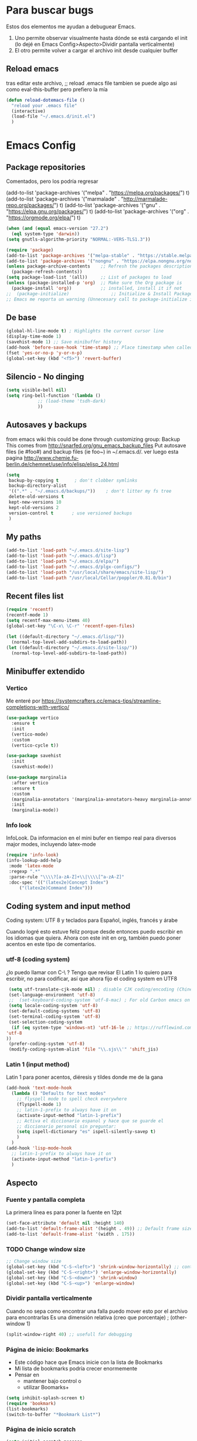 #+STARTUP: overview hidestars

* Para buscar bugs
  Estos dos elementos me ayudan a debuguear Emacs.  
  1. Uno permite observar visualmente hasta dónde se está cargando el
     init (lo dejé en Emacs Config>Aspecto>Dividir pantalla
     verticalmente)
  2. El otro permite volver a cargar el archivo init desde cualquier
     buffer
** Reload emacs
   tras editar este archivo, ;; reload .emacs file
   tambien se puede algo asi como eval-this-buffer 
   pero prefiero la mía

   #+BEGIN_SRC emacs-lisp
     (defun reload-dotemacs-file ()
       "reload your .emacs file"
       (interactive)
       (load-file "~/.emacs.d/init.el")
       )
   #+END_SRC
** COMMENT Quitar mensaje molesto
   Al inicio, Emacs revisa la compatibilidad de diferentes paquetes.
   Este ya no funciona con Emacs igual o mayor a 27.1.  A ver si esto
   nos quita el molesto mensaje del área echo de Emacs al iniciar

   "Package cl is deprecated"
   Esto no funciona (setq byte-compile-warnings '(cl-functions))

   (require 'loadhist)
   (file-dependents (feature-file 'cl))

   #+BEGIN_SRC emacs-lisp
     (defun sanityinc/add-subdirs-to-load-path (parent-dir)
       "Add every non-hidden subdir of PARENT-DIR to `load-path'."
       (let ((default-directory parent-dir))
	 (setq load-path
	       (append
		(cl-remove-if-not
		 #'file-directory-p
		 (directory-files (expand-file-name parent-dir) t "^[^\\.]"))
		load-path))))
   #+END_SRC
* Emacs Config
** Package repositories
   Comentados, pero los podría regresar

   (add-to-list 'package-archives '("melpa" . "https://melpa.org/packages/") t)
   (add-to-list 'package-archives '("marmalade" . "http://marmalade-repo.org/packages/") t)
   (add-to-list 'package-archives '("gnu" . "https://elpa.gnu.org/packages/") t)
   (add-to-list 'package-archives '("org" . "https://orgmode.org/elpa/") t)

   #+BEGIN_SRC emacs-lisp
     (when (and (equal emacs-version "27.2")
	   (eql system-type 'darwin))
     (setq gnutls-algorithm-priority "NORMAL:-VERS-TLS1.3"))

     (require 'package)
     (add-to-list 'package-archives '("melpa-stable" . "https://stable.melpa.org/packages/") t)
     (add-to-list 'package-archives '("nongnu" . "https://elpa.nongnu.org/nongnu/") t)
     (unless package-archive-contents    ;; Refresh the packages descriptions
       (package-refresh-contents))
     (setq package-load-list '(all))     ;; List of packages to load
     (unless (package-installed-p 'org)  ;; Make sure the Org package is
       (package-install 'org))           ;; installed, install it if not
     ;;  (package-initialize)                ;; Initialize & Install Package
     ;; Emacs me reporta un warning (Unnecesary call to package-initialize in init file)
   #+END_SRC
** De base
   #+BEGIN_SRC emacs-lisp
     (global-hl-line-mode t) ; Highlights the current cursor line
     (display-time-mode 1)
     (savehist-mode 1) ;; Save minibuffer history
     (add-hook 'before-save-hook 'time-stamp) ;; Place timestamp when called for
     (fset 'yes-or-no-p 'y-or-n-p)
     (global-set-key (kbd "<f5>") 'revert-buffer)
   #+END_SRC
** Silencio - No dinging
   #+BEGIN_SRC emacs-lisp
     (setq visible-bell nil)
     (setq ring-bell-function '(lambda ()
				 ;; (load-theme 'tsdh-dark)
				 ))
   #+END_SRC
** Autosaves y backups
   from emacs wiki 
   this could be done through customizing group: Backup
   This comes from http://snarfed.org/gnu_emacs_backup_files
   Put autosave files (ie #foo#) and backup files (ie foo~) in
   ~/.emacs.d/.
   ver luego esta pagina
   http://www.chemie.fu-berlin.de/chemnet/use/info/elisp/elisp_24.html
   #+BEGIN_SRC emacs-lisp
     (setq
      backup-by-copying t      ; don't clobber symlinks
      backup-directory-alist
      '((".*" . "~/.emacs.d/backups/"))    ; don't litter my fs tree
      delete-old-versions t
      kept-new-versions 10
      kept-old-versions 2
      version-control t       ; use versioned backups
      )
   #+END_SRC

** My paths
   #+BEGIN_SRC emacs-lisp
     (add-to-list 'load-path "~/.emacs.d/site-lisp")
     (add-to-list 'load-path "~/.emacs.d/lisp")
     (add-to-list 'load-path "~/.emacs.d/elpa/")
     (add-to-list 'load-path "~/.emacs.d/plgx-configs/")
     (add-to-list 'load-path "/usr/local/share/emacs/site-lisp/")
     (add-to-list 'load-path "/usr/local/Cellar/poppler/0.81.0/bin")
   #+END_SRC

** Recent files list
   #+BEGIN_SRC emacs-lisp
     (require 'recentf)
     (recentf-mode 1)
     (setq recentf-max-menu-items 40)
     (global-set-key "\C-x\ \C-r" 'recentf-open-files)
     
     (let ((default-directory "~/.emacs.d/lisp/"))
       (normal-top-level-add-subdirs-to-load-path))
     (let ((default-directory "~/.emacs.d/site-lisp/"))
       (normal-top-level-add-subdirs-to-load-path))
   #+END_SRC
** Minibuffer extendido
*** Vertico
    Me enteré por https://systemcrafters.cc/emacs-tips/streamline-completions-with-vertico/
#+BEGIN_SRC emacs-lisp
  (use-package vertico
    :ensure t
    :init
    (vertico-mode)
    :custom
    (vertico-cycle t))
  
  (use-package savehist
    :init
    (savehist-mode))
  
  (use-package marginalia
    :after vertico
    :ensure t
    :custom
    (marginalia-annotators '(marginalia-annotators-heavy marginalia-annotators-light nil))
    :init
    (marginalia-mode))
#+END_SRC

*** Info look
    InfoLook. Da informacion en el mini bufer en tiempo real para
    diversos major modes, incluyendo latex-mode
    #+BEGIN_SRC emacs-lisp
      (require 'info-look)
      (info-lookup-add-help
       :mode 'latex-mode
       :regexp ".*"
       :parse-rule "\\\\?[a-zA-Z]+\\|\\\\[^a-zA-Z]"
       :doc-spec '(("(latex2e)Concept Index")
		   ("(latex2e)Command Index")))
    #+END_SRC
*** COMMENT Eldoc
   Tendría que escoger entre Eldoc e InfoLook.  Voy a dejar el segundo
   y luego veo.

    A very simple but effective thing, eldoc-mode is a MinorMode which
    shows you, in the echo area, the argument list of the function call
    you are currently writing. Very handy. By NoahFriedman. Part of
    Emacs.
    #+BEGIN_SRC emacs-lisp
      (add-hook 'emacs-lisp-mode-hook 'turn-on-eldoc-mode)
      (add-hook 'lisp-interaction-mode-hook 'turn-on-eldoc-mode)
      (add-hook 'ielm-mode-hook 'turn-on-eldoc-mode)
    #+END_SRC
** Coding system and input method
   Coding system: UTF 8 
   y teclados para
   Español, inglés, francés y árabe

   Cuando logré esto estuve feliz porque desde entonces puedo escribir
   en los idiomas que quiera.  Ahora con este init en org, también
   puedo poner acentos en este tipo de comentarios.
*** utf-8 (coding system)
   ¿lo puedo llamar con C-\ ? Tengo que revisar
    El Latin 1 lo quiero para escribir, no para codificar, así que ahora
    fijo el coding system en UTF8
    #+BEGIN_SRC emacs-lisp
      (setq utf-translate-cjk-mode nil) ; disable CJK coding/encoding (Chinese/Japanese/Korean characters)
      (set-language-environment 'utf-8)
      ;;  (set-keyboard-coding-system 'utf-8-mac) ; For old Carbon emacs on OS X only
      (setq locale-coding-system 'utf-8)
      (set-default-coding-systems 'utf-8)
      (set-terminal-coding-system 'utf-8)
      (set-selection-coding-system
       (if (eq system-type 'windows-nt) 'utf-16-le ;; https://rufflewind.com/2014-07-20/pasting-unicode-in-emacs-on-windows
	 'utf-8
	 )) 
      (prefer-coding-system 'utf-8)
      (modify-coding-system-alist 'file "\\.sjs\\'" 'shift_jis)
    #+END_SRC
*** Latin 1 (input method)
Latin 1 para poner acentos, diéresis y tildes donde me de la gana
    #+BEGIN_SRC emacs-lisp
      (add-hook 'text-mode-hook 
		(lambda () "Defaults for text modes"
		  ;; flyspell mode to spell check everywhere
		  (flyspell-mode 1)
		  ;; latin-1-prefix to always have it on
		  (activate-input-method "latin-1-prefix")
		  ;; Activa el diccionario espanol y hace que se guarde el
		  ;; diccionario personal sin preguntar:
		  (setq ispell-dictionary "es" ispell-silently-savep t)
		  )
		)
      (add-hook 'lisp-mode-hook 
		;; latin-1-prefix to always have it on
		(activate-input-method "latin-1-prefix")
		)
    #+END_SRC
** Aspecto
*** Fuente y pantalla completa
La primera línea es para poner la fuente en 12pt
#+BEGIN_SRC emacs-lisp
    (set-face-attribute 'default nil :height 140)
    (add-to-list 'default-frame-alist '(height . 49)) ;; Default frame size
    (add-to-list 'default-frame-alist '(width . 175))
#+END_SRC
*** TODO Change window size
    #+BEGIN_SRC emacs-lisp
      ;; Change window size
      (global-set-key (kbd "C-S-<left>") 'shrink-window-horizontally) ;; control shift left
      (global-set-key (kbd "C-S-<right>") 'enlarge-window-horizontally)
      (global-set-key (kbd "C-S-<down>") 'shrink-window)
      (global-set-key (kbd "C-S-<up>") 'enlarge-window)
    #+END_SRC
*** Dividir pantalla verticalmente
   Cuando no sepa como encontrar una falla puedo mover esto por el
   archivo para encontrarlas
   Es una dimensión relativa (creo que porcentaje)
;     (other-window 1)
   #+BEGIN_SRC emacs-lisp   
     (split-window-right 40) ;; usefull for debugging
   #+END_SRC
*** Página de inicio: Bookmarks
   - Este código hace que Emacs inicie con la lista de Bookmarks
   - Mi lista de bookmarks podría crecer enormemente
   - Pensar en
     - mantener bajo control o
     - utilizar Boomarks+
#+BEGIN_SRC emacs-lisp
  (setq inhibit-splash-screen t)
  (require 'bookmark) 
  (list-bookmarks)
  (switch-to-buffer "*Bookmark List*")
#+END_src
*** Página de inicio scratch

#+BEGIN_SRC emacs-lisp
  (setq initial-scratch-message
	"
  ;;                      HELLO WORLD!!!

  ;; Este buffer no se guardará. Se pueden evaluar expresiones
  ;; Lisp, escribir poemas cacofónicos, elaborar dibujos ASCII...
  
  ;;	  /_.|._\\          /_.|._\\          /_.|._\\
  ;;	 -   -   -        -   -   -        -   -   -
  "
	)
#+END_SRC
*** Sin tool bar
También podría quitar "menu bar" con (menu-bar-mode -1) aquí mismo,
pero sí uso a veces el menu bar. Además, no gano nada quitándolo.
#+BEGIN_SRC emacs-lisp
(if window-system
    (tool-bar-mode -1)
)
#+END_SRC
** Aspell y Flyspell
   Mis diccionarios!!!  Por favor!!!  Todo un rollo instalarlos Pero
   eso lo tengo en mi blog de plgx
   Antes era necesario llamarlo con  (require 'ispell), pero ya no.

   #+BEGIN_SRC emacs-lisp
     ;; ;; diccionario ortográfico
     (setq ispell-program-name "aspell")
     ;; (setq ispell-extra-args '("--sug-mode=fast"))
     (setq ispell-list-command "list")
     
     ;; lo que sigue es lo m'as 'util que he encontrado (de DiogoRamos en
     ;; http://www.emacswiki.org/emacs/FlySpell)
     (let ((langs '("es" "british" "french" "ar")))
       (setq lang-ring (make-ring (length langs)))
       (dolist (elem langs) (ring-insert lang-ring elem)))
     (defun cycle-ispell-languages ()
       (interactive)
       (let ((lang (ring-ref lang-ring -1)))
	 (ring-insert lang-ring lang)
	 (ispell-change-dictionary lang)))
     ;; El binding para cambiar de diccionario     
     (global-set-key [M-f6] 'cycle-ispell-languages)
   #+END_SRC
** Mis datos personales
  variables de arranque para definir datos basicos. Utilizadas por
  varios subprogramas de Emacs, como por el cliente de correo, por
  org o pdf-tools a la hora de anotar.

  #+BEGIN_SRC emacs-lisp
    (setq user-full-name "GC"
	  user-mail-address "ah.gilberto.c@gmail.com"
	  mail-signature "\tGilberto Conde"
	  major-mode 'text-mode)
  #+END_SRC

* TeX etc
** Lo más importante
   AUCTeX and RefTeX: Don’t forget to put something in your .emacs to
   make RefTeX work properly with AUCTeX: (although this is already
   loaded by the site-lisp or another file)
#+BEGIN_SRC emacs-lisp
  (setq TeX-auto-save t
	TeX-parse-self t)
  (setq-default TeX-master nil)
  (add-hook 'LaTeX-mode-hook 'visual-line-mode)
  ;; (add-hook 'auto-fill-mode)
  ;; (add-hook 'LaTeX-mode-hook 'flyspell-mode) 
  ;;innecesario: puesto para todo texto abajo 
  (add-hook 'LaTeX-mode-hook 'LaTeX-math-mode)
  (add-hook 'LaTeX-mode-hook 'turn-on-reftex)
  (setq reftex-plug-into-AUCTeX t)
  ;; Set a default bibliography for AUCTeX
  (setq reftex-default-bibliography '("~/Library/texmf/bibtex/bib/vib-2"))
  (setq reftex-bibpath-environment-variables '("~/Library/texmf/bibtex/bib/"))
#+END_SRC

** Comillas de LaTeX
   pone comillas de latex alrededor del texto seleccionado

   #+BEGIN_SRC emacs-lisp
     (defadvice TeX-insert-quote (around wrap-region activate)
       (cond
	(mark-active
	 (let ((skeleton-end-newline nil))
	   (skeleton-insert `(nil ,TeX-open-quote _ ,TeX-close-quote) -1)))
	((looking-at (regexp-opt (list TeX-open-quote TeX-close-quote)))
	 (forward-char (length TeX-open-quote)))
	(t
	 ad-do-it)))
     (put 'TeX-insert-quote 'delete-selection nil)
     
     (define-key global-map "\C-cq" 'TeX-insert-quote)
   #+END_SRC

** Mis ambientes LaTeX
*** Carta simple
    - la puse en abbrevs como cartaw
* eww web browser
** Lo general de eww
   #+BEGIN_SRC emacs-lisp
     (require 'eww)
     ;;  ver url's con Safari o el default browser del OS
     (setq browse-url-browser-function 'eww-browse-url)
   #+END_SRC
** Búsquedas útiles (diccionarios, wikipedia, duckduckgo)
   - Bindings más abajo, en "Mis atajos"
*** Diccionarios
**** Definición en español (Wordreference)
    #+BEGIN_SRC emacs-lisp
      (defun wordreference-spanish-search (search-term)
	"Busca SEARCH-TERM en el diccionario Wordreference en español"
	(interactive
	 (let ((term (if mark-active
			 (buffer-substring (region-beginning) (region-end))
		       (word-at-point))))
	   (list
	    (read-string
	     (format "Wordreference Def Esp (%s):" term) nil nil term)))
	 )
	(browse-url
	 (concat
	  "https://www.wordreference.com/definicion/"
	  search-term
	  ))
	)
    #+END_SRC
**** Sinónimos en español (Wordreference)
    #+BEGIN_SRC emacs-lisp
      (defun wordreference-spanish-sinonimos (search-term)
	"Busca sinónimos de SEARCH-TERM en Wordreference en español"
	(interactive
	 (let ((term (if mark-active
			 (buffer-substring (region-beginning) (region-end))
		       (word-at-point))))
	   (list
	    (read-string
	     (format "Wordreference Sin Esp (%s):" term) nil nil term)))
	 )
	(browse-url
	 (concat
	  "https://www.wordreference.com/sinonimos/"
	  search-term
	  ))
	)
    #+END_SRC
**** Def en español de México DEM-Colmex 
    #+BEGIN_SRC emacs-lisp
      (defun dem-dictionary-search (search-term)
	"Busca SEARCH-TERM en diccionario de la RAE"
	(interactive
	 (let ((term (if mark-active
			 (buffer-substring (region-beginning) (region-end))
		       (word-at-point))))
	   (list
	    (read-string
	     (format "DEM (%s):" term) nil nil term)))
	 )
	(browse-url
	 (concat
	  "https://dem.colmex.mx/Ver/"
	  search-term
	  ))
	)
    #+END_SRC
**** Def en español RAE (via Wordreference)
    #+BEGIN_SRC emacs-lisp
      (defun rae-dictionary-search (search-term)
	"Busca SEARCH-TERM en diccionario de la RAE"
	(interactive
	 (let ((term (if mark-active
			 (buffer-substring (region-beginning) (region-end))
		       (word-at-point))))
	   (list
	    (read-string
	     (format "RAE (%s):" term) nil nil term)))
	 )
	(browse-url
	 (concat
	  "https://dle.rae.es/?w="
	  search-term
	  ))
	)
    #+END_SRC
**** Definition in English (Wordreference)
    #+BEGIN_SRC emacs-lisp
      (defun wordreference-english-search (search-term)
	"Search for SEARCH-TERM definition on Wordreference"
	(interactive
	 (let ((term (if mark-active
			 (buffer-substring (region-beginning) (region-end))
		       (word-at-point))))
	   (list
	    (read-string
	     (format "Wordreference Def Eng (%s):" term) nil nil term)))
	 )
	(browse-url
	 (concat
	  "https://www.wordreference.com/definition/"
	  search-term
	  ))
	)
    #+END_SRC
**** Synonyms in English (Wordreference)
    #+BEGIN_SRC emacs-lisp
      (defun wordreference-english-synonyms (search-term)
	"Busca sinónimos de SEARCH-TERM en Wordreference en español"
	(interactive
	 (let ((term (if mark-active
			 (buffer-substring (region-beginning) (region-end))
		       (word-at-point))))
	   (list
	    (read-string
	     (format "Wordreference Sin Eng (%s):" term) nil nil term)))
	 )
	(browse-url
	 (concat
	  "https://www.wordreference.com/synonyms/"
	  search-term
	  ))
	)
    #+END_SRC
**** trans: English → Spanish (Wordreference)
    #+BEGIN_SRC emacs-lisp
      (defun wordreference-enes-search (search-term)
	"Translate SEARCH-TERM into Spanish in Wordreference"
	(interactive
	 (let ((term (if mark-active
			 (buffer-substring (region-beginning) (region-end))
		       (word-at-point))))
	   (list
	    (read-string
	     (format "Wordreference EnEs (%s):" term) nil nil term)))
	 )
	(browse-url
	 (concat
	  "https://www.wordreference.com/enes/"
	  search-term
	  ))
	)
    #+END_SRC
**** trans: Spanish → English (Wordreference)
    #+BEGIN_SRC emacs-lisp
      (defun wordreference-esen-search (search-term)
	"Translate SEARCH-TERM into Spanish in Wordreference"
	(interactive
	 (let ((term (if mark-active
			 (buffer-substring (region-beginning) (region-end))
		       (word-at-point))))
	   (list
	    (read-string
	     (format "Wordreference Es>En (%s):" term) nil nil term)))
	 )
	(browse-url
	 (concat
	  "https://www.wordreference.com/es/en/translation.asp?spen="
	  search-term
	  ))
	)
    #+END_SRC
**** trans: French → Spanish (Wordreference)
    #+BEGIN_SRC emacs-lisp
      (defun wordreference-fres-search (search-term)
	"Traduire SEARCH-TERM en espagnol en Wordreference"
	(interactive
	 (let ((term (if mark-active
			 (buffer-substring (region-beginning) (region-end))
		       (word-at-point))))
	   (list
	    (read-string
	     (format "Wordreference FrEs (%s):" term) nil nil term)))
	 )
	(browse-url
	 (concat
	  "https://www.wordreference.com/fres/"
	  search-term
	  ))
	)
    #+END_SRC
*** Wikipedia
**** Wikipedia in English
    - C-c p Wi
    #+BEGIN_SRC emacs-lisp
      (defun wikipedia-english-search (search-term)
	"Search for SEARCH-TERM on wikipedia"
	(interactive
	 (let ((term (if mark-active
			 (buffer-substring (region-beginning) (region-end))
		       (word-at-point))))
	   (list
	    (read-string
	     (format "Wikipedia (%s):" term) nil nil term)))
	 )
	(browse-url
	 (concat
	  "https://en.wikipedia.org/wiki/"
	  search-term
	  ))
	)
    #+END_SRC
**** Wikipedia in Spanish
    - C-c p We
    #+BEGIN_SRC emacs-lisp
      (defun wikipedia-spanish-search (search-term)
	"Search for SEARCH-TERM on wikipedia"
	(interactive
	 (let ((term (if mark-active
			 (buffer-substring (region-beginning) (region-end))
		       (word-at-point))))
	   (list
	    (read-string
	     (format "Wikipedia (%s):" term) nil nil term)))
	 )
	(browse-url
	 (concat
	  "https://es.wikipedia.org/wiki/"
	  search-term
	  ))
	)
    #+END_SRC
**** Wikipedia in French
    - C-c p Wf
    #+BEGIN_SRC emacs-lisp
      (defun wikipedia-french-search (search-term)
	"Search for SEARCH-TERM on wikipedia"
	(interactive
	 (let ((term (if mark-active
			 (buffer-substring (region-beginning) (region-end))
		       (word-at-point))))
	   (list
	    (read-string
	     (format "Wikipedia (%s):" term) nil nil term)))
	 )
	(browse-url
	 (concat
	  "https://fr.wikipedia.org/wiki/"
	  search-term
	  ))
	)
    #+END_SRC
*** Máquinas de búsqueda
**** Internet search with duckduckgo.org
    #+BEGIN_SRC emacs-lisp
      (defun plgx-duckduckgo-search (search-term)
	"Search for SEARCH-TERM on DuckDuckGo"
	(interactive
	 (let ((term (if mark-active
			 (buffer-substring (region-beginning) (region-end))
		       (word-at-point))))
	   (list
	    (read-string
	     (format "DuckDuckGo (%s):" term) nil nil term)))
	 )
	(browse-url
	 (concat
	  "https://duckduckgo.com/?q="
	  search-term
	  ))
	)
    #+END_SRC
** COMMENT Podría ponerlo con use-package
   Ahora que instal'e use-package tal vez podr'ia hacer esto
   para simplificar la presentaci'on de este paquete
   (use-package eww
   :defer t
   :init
   (setq browse-url-browser-function
   '((".*google.*maps.*" . browse-url-generic)
   ;; Github goes to firefox, but not gist
   ("http.*\/\/github.com" . browse-url-generic)
   ("groups.google.com" . browse-url-generic)
   ("docs.google.com" . browse-url-generic)
   ;; ("melpa.org" . browse-url-generic)
   ;; ("build.*\.elastic.co" . browse-url-generic)
   ;; (".*-ci\.elastic.co" . browse-url-generic)
   ;; ("gradle-enterprise.elastic.co" . browse-url-generic)
   ;; ("internal-ci\.elastic\.co" . browse-url-generic)
   ("zendesk\.com" . browse-url-generic)
   ("salesforce\.com" . browse-url-generic)
   ("stackoverflow\.com" . browse-url-generic)
   ;; ("apache\.org\/jira" . browse-url-generic)
   ;; ("thepoachedegg\.net" . browse-url-generic)
   ;; ("zoom.us" . browse-url-generic)
   ;; ("t.co" . browse-url-generic)
   ("twitter.com" . browse-url-generic)
   ;; ("\/\/a.co" . browse-url-generic)
   ("youtube.com" . browse-url-generic)
   ("amazon.com" . browse-url-generic)
   ;; ("slideshare.net" . browse-url-generic)
   ("." . eww-browse-url)
   )
   )
   (setq shr-external-browser 'browse-url-generic)
   (setq browse-url-generic-program (executable-find "firefox"))
   (add-hook 'eww-mode-hook #'toggle-word-wrap)
   (add-hook 'eww-mode-hook #'visual-line-mode)
   :config
   (use-package s :ensure t)
   ;; (define-key eww-mode-map "j" 'next-line)
   ;; (define-key eww-mode-map "k" 'previous-line)
   )
** COMMENT (borrar) Páginas nuevas en buffers nuevos
   No sé si realmente sirve.  Creo que no.  Habría que probar la
   diferencia. 

   para que habra p'aginas nuevas en buffers nuevos Auto-rename new
   eww buffers http://ergoemacs.org/emacs/emacs_eww_web_browser.html 
   #+BEGIN_SRC emacs-lisp
     (defun xah-rename-eww-hook ()
       "Rename eww browser's buffer so sites open in new page."
       (rename-buffer "eww" t))
     (add-hook 'eww-mode-hook #'xah-rename-eww-hook)
     
     ;; If the current buffer is an eww buffer, "M-x eww" will always reuse the
     ;; current buffer to load the new page. Below advice will make "C-u M-x eww"
     ;; force a new eww buffer even when the current buffer is an eww buffer.
     ;; The above `xah-rename-eww-hook' fix is still needed in order to create
     ;; uniquely named eww buffers.
     ;; http://emacs.stackexchange.com/a/24477/115
     (defun modi/force-new-eww-buffer (orig-fun &rest args)
       "When prefix argument is used, a new eww buffer will be created.
     This is regardless of whether the current buffer is an eww buffer. "
       (if current-prefix-arg
	   (with-temp-buffer
	     (apply orig-fun args))
	 (apply orig-fun args)))
     (advice-add 'eww :around #'modi/force-new-eww-buffer)
   #+END_SRC
* RSS feed
** Newsticker
*** info
   Newsticker seems like a good option. It's already inside Emacs; just
   - call it with M-x newsticker-show-news.
   - Add RSS feeds with a and 
   - visit articles with v.
   - Go to next feed with f and
   - previous with F or
   - next item with n and
   - previous with p. You can
   - mark items as inmortal with i to stay as unread. 
   It's customizable.
*** COMMENT Llamarlo desde cualquier ventana: Ver Atajos>
Bindings
    #+BEGIN_SRC emacs-lisp   
      (global-set-key (kbd "C-c p n") 'newsticker-show-news)
    #+END_SRC
 
* Markdown
  código para convertir texto marcado a texto/html usando markdown
  Aunque seguro que hay cosas mucho más modernas
  #+BEGIN_SRC emacs-lisp
    (defun mimedown ()
      (interactive)
      (save-excursion
	(message-goto-body)
	(let* ((sig-point (save-excursion (message-goto-signature) (forward-line -1) (point)))
	       (orig-txt (buffer-substring-no-properties (point) sig-point)))
	  (shell-command-on-region (point) sig-point "Markdown.pl" nil t)
	  (insert "<#multipart type=alternative>\n")
	  (insert orig-txt)
	  (insert "<#part type=text/html>\n")
	  ;; esta parte (antes de cerrar comillas anteriores) parece inneceesaria:
	  ;; < html>\n< head>\n< title> HTML version of email</title>\n</head>\n< body>
	  (exchange-point-and-mark)
	  (insert "<#/multipart>\n"))))
    ;; por lo tanto, ésta también es redundante:
    ;; \n</body>\n</html>\n
    ;; (después de abrir las comillas anteriores)
  #+END_SRC

* Org
  Mi configuración de org mode org-mode orgmode la tengo en un archivo
  aparte dentro de ~/.emacs.d/lisp/ en el archivo "org-config.el": en
  [[file:lisp/org-config.el][Archivo de configuracion de org]]

  #+BEGIN_SRC emacs-lisp
    (require 'org-config) ;; llama un documento que tengo en el load-path
    ;; con todas mis configuraciones de org-mode
    
    (define-key global-map "\C-ca" 'org-agenda)
    (define-key global-map "\C-cc" 'org-capture)
  #+END_SRC
** Org Babel
   Esto sirve para introducir fragmentos de código de programación a
   los documentos en org
   #+BEGIN_SRC emacs-lisp
     (org-babel-do-load-languages
      'org-babel-load-languages
      '(
	(latex . t)
	(shell . t)
	;;   (ledger . t)
	)
      )
   #+END_SRC

* PDF Tools
  Instalar siguiendo muy estrictamente todo lo que recomienda la
  página del proyecto en https://github.com/politza/pdf-tools

  Después de instalar pdf-tools (todo un rollo que escribí en:
  https://plgx.wordpress.com/2021/01/04/pdf-tools-en-emacs-version-mac/

  Que es versión extendida de Joe y William en: https://emacs.stackexchange.com/questions/13314/install-pdf-tools-on-emacs-macosx/22591#22591)

  *Install* epdfinfo via 'brew install pdf-tools --HEAD' and then install the
  pdf-tools elisp via the use-package below.

  Just do 'brew upgrade pdf-tools --HEAD' to *upgrade* the epdfinfo
  server, prior to upgrading to newest pdf-tools package using Emacs
  package system.

  If things get messed up, just do 'brew uninstall pdf-tools --HEAD',
  wipe out the elpa pdf-tools package and reinstall both as at the
  start.

  Otras recomendaciones para actualizar:
  https://github.com/politza/pdf-tools y de
  http://pragmaticemacs.com/emacs/view-and-annotate-pdfs-in-emacs-with-pdf-tools/

  De stackexchange
  https://emacs.stackexchange.com/questions/21755/use-pdfview-as-default-auctex-pdf-viewer/21764

  #+BEGIN_SRC emacs-lisp
    (defun bjm/save-buffer-no-args ()
      "Save buffer ignoring arguments"
      (save-buffer))

    (use-package pdf-tools
      :ensure t
					    ;      :pin manual ;; actualizar manualmente
      :config
      (setenv "PKG_CONFIG_PATH" "/usr/local/opt/zlib/lib/pkgconfig:/usr/local/lib/pkgconfig:/usr/X11/lib/pkgconfig:/usr/local/Cellar/poppler/22.08.0/lib/pkgconfig:/opt/x11/share/pkgconfig")
      (pdf-tools-install)
      (custom-set-variables
       '(pdf-tools-handle-upgrades t)) ; I used to have this set to nil and upgrading through homebrew, but this does not work any more.
      ;; (setq pdf-info-epdfinfo-program "/usr/local/bin/epdfinfo")
      ;; recomendado por politzia (pdf-tools git page) para usarlo con orgmode 
      ;; (eval-after-load 'org '(require 'org-pdftools))
      ;; (setq org-pdftools-root-dir "~/biblio/")
      ;; fine zoom in and out
      (setq pdf-view-resize-factor 1.1)
      ;; open pdfs scaled to fit page or other size
      (setq-default pdf-view-display-size 1.5) ;; fit widht or fit-page,
      ;; fit-height or a number as a scale factor
      ;; to use pdfview with auctex
      (setq TeX-view-program-selection '((output-pdf "PDF Tools"))
	    TeX-view-program-list '(("PDF Tools" TeX-pdf-tools-sync-view))
	    TeX-source-correlate-start-server t) ;; not sure if last line is
      ;; neccessary
      ;; Update PDF buffers after successful LaTeX runs
      (add-hook 'TeX-after-TeX-LaTeX-command-finished-hook
		'TeX-revert-document-buffer)
      (setq revert-without-query '(".pdf"))
      ;; automatically annotate highlights
      (setq pdf-annot-activate-created-annotations t)
      ;; keyboard shortcuts
      (define-key pdf-view-mode-map (kbd "h") 'pdf-annot-add-highlight-markup-annotation)
      (define-key pdf-view-mode-map (kbd "t") 'pdf-annot-add-text-annotation)
      (define-key pdf-view-mode-map (kbd "D") 'pdf-annot-delete)
      ;; wait until map is available
      (with-eval-after-load "pdf-annot"
	(define-key pdf-annot-edit-contents-minor-mode-map (kbd "<return>") 'pdf-annot-edit-contents-commit)
	(define-key pdf-annot-edit-contents-minor-mode-map (kbd "<S-return>") 'newline)
	;; save after adding comment
	(advice-add 'pdf-annot-edit-contents-commit
		    :after 'bjm/save-buffer-no-args)
	)
      )
#+END_SRC

ESto no funcionaba, así que lo saqué porque siempre me marca
  error. INVESTIGAR
  (use-package pdf-view-restore
  :after pdf-tools
  :config
  (add-hook 'pdf-view-mode-hook 'pdf-view-restore-mode))

  (setq pdf-view-restore-filename "~/.emacs.d/.pdf-view-restore")

* org-roam
  Este paquete se ve super prometedor.  Tengo que ir agregando cosas,
  revisando y quizás quitando.  *No olvidar agreagar org-roam-bibtex.*
  
  #+BEGIN_SRC emacs-lisp
		(use-package org-roam
		  :ensure t
		  :init
		  (setq org-roam-v2-ack t)
		  :custom
		  (org-roam-directory "~/roaminiando")
		  (org-roam-completion-everywhere t)
		  (org-roam-capture-templates
		   '(("d" "default" plain
		      "\n- tags ::  %?\n\n* "
		      :if-new (file+head "%<%Y%m%d%H%M%S>-${slug}.org" "#+title: ${title}\n#+date: %U\n")
		      :unnarrowed t)
		     ("l" "lectura, notas de" plain
		      "\n- tags ::  \n\n* Source\n\nAuthor: %^{Author}\nTitle: ${title}\nYear: %^{Year}\nCiteKey: %^{CiteKey}\n\n* Summary\n\n%?"
		      :if-new (file+head "%<%Y%m%d%H%M%S>-${slug}.org" "#+title: ${title}\n#+date: %U\n")
		      :unnarrowed t)
		     ("p" "proyecto" plain
		      "- tags :: \n\n* Metas\n\n%?\n\n* Tareas\n\n** TODO tareas iniciales\n\n* Fechas importantes\n\n"
		      :if-new (file+head "%<%Y%m%d%H%M%S>-${slug}.org" "#+title: ${title}\n#+filetags: Project\n#+date: %U\n\n")
		      :unnarrowed t)
		     ("a" "area" plain
		      "\n- tags ::  \n\n* Goals\n\n%?\n\n* Tasks\n\n** TODO Add initial tasks\n\n* Dates\n\n"
		      :if-new (file+head "%<%Y%m%d%H%M%S>-${slug}.org" "#+title: ${title}\n#+filetags: Area\n#+date: %U\n")
		      :unnarrowed t)
		     ("r" "recursos" plain
		      "\n- tags ::  \n\n* Tipe\n\n%?\n\n* URL or Location\n\n** Add extra info\n\n"
		      :if-new (file+head "%<%Y%m%d%H%M%S>-${slug}.org" "#+title: ${title}\n#+filetags: Resources\n#+date: %U\n")
		      :unnarrowed t)))
		  (org-roam-dailies-capture-templates
		   '(("d" "default" entry "* %<%H:%M %Z>: %?"
		      :if-new (file+head "%<%Y-%m-%d>.org" "#+title: %<%Y-%m-%d>\n"))))
		  :bind (("C-c r l" . org-roam-buffer-toggle)
			 ("C-c r f" . org-roam-node-find)
			 ("C-c r c" . org-roam-capture) ;; creates node and restores current window
			 ("C-c r i" . org-roam-node-insert)
			 :map org-mode-map
			 ("C-S-M-i" . completion-at-point)
			 :map org-roam-dailies-map
			 ("Y" . org-roam-dailies-capture-yesterday)
			 ("T" . org-roam-dailies-capture-tomorrow))
		  :bind-keymap
		  ("C-c r d" . org-roam-dailies-map)
		  :config
		  (require 'org-roam-dailies) ;; Ensure the keymap is available
		  (org-roam-db-autosync-mode))
#+END_SRC

* COMMENT org-roam-bib y org-ref

** org-ref

   El archivo de pdfs de reftex quedó definido más arriba

#+BEGIN_SRC emacs-lisp
  (require 'org-ref)
  (setq org-ref-bibliography-notes "~/biblio/notes.org"
	org-ref-default-bibliography '("~/Library/texmf/bibtex/bib/vib-2.bib")
	org-ref-pdf-directory "~/biblio/")
  
  ;; in case I use helm-bibtex or ivy-bibtex, use
  ;; (setq bibtex-completion-bibliography "~/Dropbox/bibliography/references.bib"
  ;; bibtex-completion-library-path "~/Dropbox/bibliography/bibtex-pdfs"
  ;; bibtex-completion-notes-path "~/Dropbox/bibliography/bibtex-notes")
  
  ;; open pdf with system pdf viewer (works on mac)
  ;;  (setq bibtex-completion-pdf-open-function
  ;;  (lambda (fpath)
  ;;    (start-process "open" "*open*" "open" fpath)))
  
  ;; alternative
  (setq bibtex-completion-pdf-open-function 'org-open-file)
  ;;  (org-ref-define-citation-link "bibentry" ?b)
  (setq org-latex-pdf-process (list "latexmk -shell-escape -bibtex -f -pdf %f"))
  
#+END_SRC

** org-roambib
 Manejo de bibliografía ligado a org-roam. Changuitos. Ojalá me
 encante.

 #+BEGIN_SRC emacs-lisp
 (use-package org-roam-bibtex
   :after org-roam
   :config
   (require 'org-ref)) ; optional: if Org Ref is not loaded anywhere else, load it here

 #+END_SRC

* Ebib

#+BEGIN_SRC emacs-lisp
    (use-package ebib
      :defer t
      :ensure t
      :custom
      (ebib-preload-bib-files '("~/Library/texmf/bibtex/bib/vib-2.bib"))
      (ebib-bib-search-dirs '("~/Library/texmf/bibtex/bib"))
      )
    (global-set-key (kbd "C-c e") 'ebib)
    (global-set-key (kbd "C-c u i") 'ebib-insert-citation)
#+END_SRC  

* Epub support
** Nov
Me gustó nov, a program to display epub ebooks in Emacs
(aunque también podría usar ereader, ver después del código)
#+BEGIN_SRC emacs-lisp
  (require 'nov)
  (add-to-list 'auto-mode-alist '("\\.epub\\'" . nov-mode))
  (defun my-nov-font-setup ()
    (face-remap-add-relative 'variable-pitch :family "Georgia"
			                     :height 1.2))
  (add-hook 'nov-mode-hook 'my-nov-font-setup)
  (setq nov-text-width 80)
#+END_SRC

** COMMENT o ereader, que no me gustó tanto
# +BEGIN_SRC emacs-lisp
(require 'ereader)
(add-to-list 'auto-mode-alist '("\\.epub\\'" . ereader-mode))
# +END_SRC

* Atajos 
** Abbrevs
   Esto ha sido muy 'util. Antes lo usaba por comandos, ahora por lisp code
*** by lisp code
   - No necesito activar
     - (setq-default abbrev-mode t)
   - Porque se activa desde plgx-abbrev.el
   - OJO
     - No se guardan las abreviaturas, porque as'i lo indica el lisp code
     - Para editarlas y guardarlas, hay que abrir el archivo
     - Hice un register C-x r b "abbrevs"
   #+BEGIN_SRC emacs-lisp
     (load "~/.emacs.d/lisp/plgx-abbrev.el")
   #+END_SRC
**** Source
     http://xahlee.info/emacs/emacs/emacs_abbrev_mode.html
     Gracias Xah!!! Otra vez me salvaste.  Creo que esto se va a respaldar
     automáticamente. 
*** COMMENT By commands
   from http://www.emacswiki.org/emacs/AbbrevMode.  *Calling Abbrevs*
   is as simple as doing ‘C-xaig’ (add inverse global) .  *Defining
   Abbrevs* Type the word you want to use as expansion, and then type
   ‘C-x a g’ and the abbreviation for it.  *Saving Abbrevs* Use ‘M-x
   write-abbrev-file’ and just hit RET when asked for a filename.
   #+BEGIN_SRC emacs-lisp
     (setq-default abbrev-mode t)       ;; always on
   #+END_SRC
     (setq abbrev-file-name             ;; tell emacs where to read abbrev
	   "~/.emacs.d/abbrev_defs")    ;; definitions from.     
     (setq save-abbrevs 'silent)        ;; save abbrevs when files are saved
     (setq save-abbrevs t)              ;; save abbrevs when files are saved
                                        ;; ;; you will be asked before the abbreviations are saved
** Bindings
Tengo instalado esto en el sistema, así que lo voy a usar. jeje Parece
bueno. En lugar de tener los keybinding maps sueltos aquí y all'a, los
pondré con este paquete para que me los organice y me diga si están
chocando con algo.

Los de eww funcionan aunque esté en un buffer que no sea de eww.  Por
consistencia con otras claves mias puse estos 'keyboard bendigas'

    PROBAR si puedo luego poner otro prefijo después de estos que
    funcionan con "p"
    #+BEGIN_SRC emacs-lisp
      (bind-keys :prefix-map my-customize-prefix-map
		 :prefix "C-c p"
		 ;; Wikipedia
		 ("Wi" . wikipedia-english-search) ;; i de ingles
		 ("We" . wikipedia-spanish-search) ;; e de espanol
		 ("Wf" . wikipedia-french-search) ;; f de frances
		 ;; Diccionarios
		 ("De" . wordreference-spanish-search)
		 ("Dr" . rae-dictionary-search)
		 ("Dd" . dem-dictionary-search)
		 ("Di" . wordreference-english-search)
		 ;; Sinónimos
		 ("Se" . wordreference-spanish-sinonimos)
		 ("Si" . wordreference-english-synonyms)
		 ;; Traducción
		 ("Tf" . wordreference-fres-search)
		 ("Ti" . wordreference-enes-search)
		 ("Te" . wordreference-esen-search)
		 ;; eww
		 ("Bd" . plgx-duckduckgo-search)
		 ("o" . eww)
		 ("w" . eww-copy-page-url)
		 ;; Newsticker
		 ("n" . newsticker-show-news)
		 ;; Emacs Misc
		 ("r" . reload-dotemacs-file)
		 (";" . comment-region)
		 ("u" . uncomment-region)
		 ("s" . window-swap-states) ;; Swap windows
		 )
    #+END_SRC
** Más bindings
Ver con bindings de eww
#+BEGIN_SRC emacs-lisp
    (bind-key "M-s-<left>" 'windmove-left)
    (bind-key "M-s-<right>" 'windmove-right)
    (bind-key "M-s-<up>" 'windmove-up)
    (bind-key "M-s-<down>" 'windmove-down)
#+END_SRC
** Mis ambientes entre símbolos
#+BEGIN_SRC emacs-lisp
  (add-hook 'text-mode-hook '(lambda () (local-set-key (kbd "C-M-2") (lambda () (interactive) (insert "``''") (backward-char 2)))))
  (global-set-key (kbd "C-M-{") (lambda () (interactive) (insert "{}") (backward-char 1)))
  (global-set-key (kbd "C-M-[") (lambda () (interactive) (insert "[ ]")))
  (global-set-key (kbd "C-M-]") (lambda () (interactive) (insert "[[vinculo][] ]") (backward-char 3)))
  (global-set-key (kbd "C-M-$") (lambda () (interactive) (insert "$$ ") (backward-char 2)))    ;; ambiente mate LaTeX
  (global-set-key (kbd "C-M-<") (lambda () (interactive) (insert "<>") (backward-char 1)))
  (global-set-key (kbd "C-M-\"") (lambda () (interactive) (insert "\"\"") (backward-char 1)))  ;; comillas rectas
  (global-set-key (kbd "C-\"") (lambda () (interactive) (insert "\“\”") (backward-char 1)))    ;; comillas cursivas
  (global-set-key (kbd "C-M-\'") (lambda () (interactive) (insert "\‘\’") (backward-char 1)))  ;; pone entre par de comillas simples cursivas ‘’ 
  (global-set-key (kbd "C-M-\?") (lambda () (interactive) (insert "\¿\?") (backward-char 1)))  ;; pone entre signos de interrogación
  (global-set-key (kbd "C-M-\-") (lambda () (interactive) (insert "\\footnote{\\bibentry{}.}") (backward-char 3))) ;; 
#+END_SRC
** Muban
*** info
Ambiente para crear y usar templates, plantillas
Se guardan en ~/.emacs.muban
Siguiendo el formato (ver más ejemplos en la página de muban)

#muban-begin exam#0ple
#0<img src=@url@>#0

Then you can insert
<img src="url">
...other 8 times...
<img src="url">
simply by typing exam10ple at the insertion point
and execute 'muban-apply (better to bind some key).
Use TAB to quickly modify the content of "url".

For detailed explanations and more examples see the homepage:
https://github.com/jiahaowork/muban.el

*** src

#+BEGIN_SRC emacs-lisp
  (global-set-key (kbd "§") 'muban-apply)
  (defun muban-file ()
      (interactive)
      (find-file "~/.emacs.muban"))
#+END_SRC
  (global-set-key (kbd "C-c p m") 'muban-file)
* Misc
** COMMENT Tema

#+BEGIN_SRC emacs-lisp
     (add-to-list 'default-frame-alist '(ns-transparent-titlebar . t))
     (load-theme 'misterioso) 
#+END_SRC
** Word count
   Cuenta las palabras de un buffer o región 
#+BEGIN_SRC emacs-lisp
(defun my-count-words-region (posBegin posEnd)
  "Print number of words and chars in region."
  (interactive "r")
  (message "Counting …")
  (save-excursion
    (let (wordCount charCount)
      (setq wordCount 0)
      (setq charCount (- posEnd posBegin))
      (goto-char posBegin)
      (while (and (< (point) posEnd)
                  (re-search-forward "\\w+\\W*" posEnd t))
        (setq wordCount (1+ wordCount)))

      (message "Words: %d. Chars: %d." wordCount charCount)
      )))
 (defalias 'word-count 'my-count-words-region)
#+END_SRC
** Unfill region
*** info
Encontré esta linda función en
http://ergoemacs.org/emacs/emacs_unfill-paragraph.html. 

Xah usa M-Q, yo preferí usar este mismo comando pero con mi prefijo plgx:
     (define-key global-map "\M-Q" 'xah-unfill-region)

Gracias Xah!!!
*** src
   #+BEGIN_SRC emacs-lisp   
     (defun xah-unfill-region (start end)
       "Replace newline chars in region by single spaces.  This command does the inverse of `fill-region'.
	URL `http://ergoemacs.org/emacs/emacs_unfill-paragraph.html'
	Version 2016-07-13"
       (interactive "r")
       (let ((fill-column most-positive-fixnum))
	 (fill-region start end)))  

      (global-set-key (kbd "C-c p M-Q") 'xah-unfill-region)
   #+END_SRC
* COMMENT Desactivados
** Emms
   Programa para escuchar múscia.  Padrísimo.  Habría que buscar otro
   decodificador de música para comparar sonido con el VLC.

   También tengo que comprar música que pueda escuchar aquí. jajaja
   # +BEGIN_SRC emacs-lisp
   (add-to-list 'load-path "~/tools/emms/lisp/")
   (require 'emms-setup)
   (require 'emms-player-vlc)
   ;; (require 'emms-vlc-config)
   (emms-all)
   (emms-default-players)
   (setq emms-player-vlc-command-name
   "/Applications/VLC.app/Contents/MacOS/VLC")
   (setq emms-source-file-default-directory "~/Music/")
    
   ;; add flv and ogv
   ;; (define-emms-simple-player mplayer '(file url)
   ;;   (regexp-opt '(".ogg" ".mp3" ".wav" ".mpg" ".mpeg" ".wmv" ".wma"
   ;; 		".mov" ".avi" ".divx" ".ogm" ".asf" ".mkv" "http://" "mms://"
   ;; 		".rm" ".rmvb" ".mp4" ".flac" ".vob" ".m4a" ".flv" ".ogv" ".pls")
   ;; 	      )
   ;;   "mplayer" "-slave" "-quiet" "-really-quiet" "-fullscreen"
   ;;   )


   ;;** EMMS
   ;; Autoload the id3-browser and bind it to F7.
   ;; You can change this to your favorite EMMS interface.
   ;; (autoload 'emms-smart-browse "emms-browser.el" "Browse with EMMS" t)
   ;; (global-set-key [(f7)] 'emms-smart-browse)

   ;; (with-eval-after-load 'emms
   ;;   (emms-devel)
   ;; ;;   (emms-standard) ;; or (emms-devel) if you want all features
   ;;    (setq emms-source-file-default-directory "~/Music"
   ;;          emms-info-asynchronously t
   ;;          emms-show-format "♪ %s")

   ;;    ;; Might want to check `emms-info-functions',
   ;;    `emms-info-libtag-program-name',
   ;;    `emms-source-file-directory-tree-function'
   ;;    ;; as well.

   ;;    ;; Determine which player to use.
   ;;    ;; If you don't have strong preferences or don't have
   ;;    ;; exotic files from the past (wma) `emms-default-players`
   ;;    ;; is probably all you need.
   ;;    (if (executable-find "vlc")
   ;;        (setq emms-player-list
   ;;    	     ;; '(emms-player-mplayer)
   ;;    	     '(emms-player-vlc)
   ;;    	     )
   ;;      (emms-default-players))

   ;;    ;; For libre.fm see `emms-librefm-scrobbler-username' and
   ;;    ;; `emms-librefm-scrobbler-password'.
   ;;    ;; Future versions will use .authinfo.gpg.
   ;;    )


   ;; (define-emms-simple-player alsaplayer '(file url) (regexp-opt
   ;; '(".ogg" ".mp3" ".wav" ".flac" ".pls" ".m3u" "http://"))
   ;; "alsaplayer" "--quiet" "--nosave" "\"--interface text\"")
   # +END_SRC
** mu4e
*** Actualizaciones manuales
   Update path to mu for macOS as needed

   # +BEGIN_SRC emacs-lisp
   (when (eq system-type 'darwin)
   (add-to-list 'load-path "/usr/local/Cellar/mu/1.2.0_1/bin")
   (add-to-list 'load-path "/usr/local/Cellar/mu/1.2.0_1/share/emacs/site-lisp/mu/mu4e")
   )
   # +END_SRC
*** Configuraciones básicas
   # +BEGIN_SRC emacs-lisp
   (require 'mu4e)
   (add-hook 'mu4e-compose-mode-hook 'flyspell-mode) ;; spell check
   (setq mail-user-agent 'mu4e-user-agent) ;; use mu4e for e-mail in emacs
   (setq mu4e-change-filenames-when-moving t) ;; for mbsync

   ;; view message in browser by typing 'aV'  XXXXX
   (add-to-list 'mu4e-view-actions
   '("ViewInBrowser" . mu4e-action-view-in-browser) t)
   ;; No line breaks in compose
   (defun no-auto-fill ()
   "Turn off auto-fill-mode."
   (auto-fill-mode -1))
   ;; Turn off 80-character auto-wrap
   (add-hook 'mu4e-compose-mode-hook #'no-auto-fill)

   (global-set-key (kbd "C-c m n") 'mu4e) ;; para abrir mu4e desde cualquier buffer
   (global-set-key (kbd "C-c m u") 'mu4e-update-mail-and-index) ;; actualizar correo
   # +END_SRC
*** COMMENT Path to emails
   # +BEGIN_SRC emacs-lisp
   (setq mu4e-maildir "~/Maildir" ;; se puede cambiar (solo no usar symlink) incluso esconder con punto
   mu4e-mu-binary "/usr/local/Cellar/mu/1.2.0_1/bin/mu"
   mu4e-show-images t
   mu4e-view-show-addresses t
   mu4e-attachment-dir "~/Downloads" 
   mu4e-use-fancy-chars t
   smtpmail-auth-credentials (expand-file-name "~/.authinfo.gpg")
   mu4e-get-mail-command "mbsync -a"
   mu4e-hide-index-messages t ;; Silence index messages
   mu4e-update-interval 1200 ;; Update every 20 minutes
   mu4e-compose-signature-auto-include nil ;; No automatic signature ;; manejado por context
   message-kill-buffer-on-exit t ;; don't keep message buffers around
   mu4e-sent-messages-behavior 'delete ;; don't save message to Sent Messages, Gmail & Outlook take care of this ;; (Tal vez quite esto, porque no quiero cargar mas a la sincronizaci'on con el servidor, aunque quiz'as no tome tanto tiempo, salvo con attachments grandes. En esos casos debo usar dropbox u otro servicio por el estilo.)      
   )
   # +END_SRC
*** smtpmail

   these must start with a "/", and must exist
   (i.e.. /home/user/Maildir/sent must exist)
   you use e.g. 'mu mkdir' to make the Maildirs if they don't
   already exist

   below are the defaults; if they do not exist yet, mu4e offers to
   create them. they can also functions; see their docstrings.
   (setq mu4e-sent-folder   "/sent")
   (setq mu4e-drafts-folder "/drafts")
   (setq mu4e-trash-folder  "/trash")

   default account: gmail

   # +BEGIN_SRC emacs-lisp
   (setq smtpmail-default-smtp-server "smtp.gmail.com")
   (require 'smtpmail)
   (setq send-mail-function 'smtpmail-send-it
   message-send-mail-function 'smtpmail-send-it
   smtpmail-smtp-server "smtp.gmail.com"
   smtpmail-stream-type 'starttls
   smtpmail-smtp-service 587
   gnutls-algorithm-priority "NORMAL:%COMPAT"
   )
   # +END_SRC

*** Contexts
   Para tener acceso tanto a mi cuenta de outlook como a la de gmail 

   # +BEGIN_SRC emacs-lisp
   (setq mu4e-contexts
   `( ,(make-mu4e-context
   :name "gmail"
   :enter-func (lambda () (mu4e-message "Entrada al contexto Gmail"))
   ;; :leave-func (lambda () (mu4e-message "Salida del contexto Gmail")) ; not defined
   ;; we match based on the maildir of the message
   :match-func (lambda (msg)
   (when msg
   ( mu4e-message-contact-field-matches msg :to "ah.gilberto.c@gmail.com" )))
   :vars '(( user-mail-address . "ah.gilberto.c@gmail.com" )
   ( mu4e-trash-folder . "/gmail/[Gmail].Trash" )
   ( mu4e-refile-folder . "/gmail/[Gmail].Archive" )
   ( mu4e-drafts-folder . "/gmail/[Gmail].Drafts" )
   ( mu4e-maildir-shortcuts . (( "/gmail/INBOX" . ?i )
   ( "/gmail/[Gmail].Sent Mail" . ?s)
   ( "/gmail/[Gmail].Trash" . ?t)))
   ( smtpmail-mail-address . "ah.gilberto.c@gmail.com" )
   ( user-full-name . "Gilberto Conde" ) 
   ( smtpmail-smtp-user . "ah.gilberto.c" )
   ))
   ,(make-mu4e-context
   :name "outlook"
   :enter-func (lambda () (mu4e-message "Entrada al contexto Colmex"))
   ;; :leave-func (lambda () (mu4e-message "Salida del contexto Colmex")); none
   ;; we match based on the maildir of the message
   :match-func (lambda (msg)
   (when msg
   ( mu4e-message-contact-field-matches msg :to "ah.gilberto.c@gmail.com" )))
   :vars '(( user-mail-address . "gilberto.conde@colmex.mx" )
   ( mu4e-trash-folder . "/outlook/Deleted Items" )
   ( mu4e-refile-folder . "/outlook/Archive1" )
   ( mu4e-drafts-folder . "/outlook/Drafts" )
   (mu4e-maildir-shortcuts . (("/outlook/INBOX" . ?i)
   ("/outlook/Sent Items" . ?s)
   ("/outlook/Deleted Items" . ?t)
   ("/outlook/tesis" . ?e) ;; me hab'ia generado error tal vez porque hab'ia espacio entre el "?" yla "e" 
   )
   )		   
   ( smtpmail-smtp-user . "gilberto.conde" ) ; con o sin dominio ?
   ( smtpmail-smtp-address . "gilberto.conde@colmex.mx" )
   ( smtpmail-smtp-server . "smtp.office365.com" )
   ( user-full-name . "Gilberto Conde" )
   ))
   ))
   # +END_SRC

*** COMMENT mu4e-altert
   Pone el sobresito en la barra sobre el mini-buffer

   #+BEGIN_SRC emacs-lisp
   (use-package mu4e-alert
   :ensure t
   :after mu4e
   :init
   (setq mu4e-alert-interesting-mail-query
   (concat
   "flag:unread maildir:/outlook/INBOX "
   "OR "
   "flag:unread maildir:/gmail/INBOX"
   ))
   (mu4e-alert-enable-mode-line-display)
   (defun gjstein-refresh-mu4e-alert-mode-line ()
   (interactive)
   (mu4e~proc-kill)
   (mu4e-alert-enable-mode-line-display)
   )
   (run-with-timer 0 60 'gjstein-refresh-mu4e-alert-mode-line)
   )
   #+END_SRC

*** COMMENT org-mu4e
   Load the org-mu4e package -- I installed this manually, not through
   MELPA  -- aparentemente es parte de mu4e -- innecesario descargar, 
   (load "org-mu4e") ;; best not to include the ending “.el” or “.elc”
**** Base
    #+BEGIN_SRC emacs-lisp
    (require 'org-mu4e)
    ;;store link to message if in header view, not to header query
    (setq org-mu4e-link-query-in-headers-mode nil)
    (require 'mu4e-contrib)
    #+END_SRC

**** org-mime settings
    Esto sirve para convertir mensaje en html desde org-mode
    #+BEGIN_SRC emacs-lisp
    (add-hook 'message-mode-hook
    (lambda ()
    (local-set-key (kbd "C-c M-o") 'org-mime-htmlize)))
    #+END_SRC

**** org-mode binding
    #+BEGIN_SRC emacs-lisp
    (add-hook 'org-mode-hook
    (lambda ()
    (local-set-key (kbd "C-c M-o") 'org-mime-org-buffer-htmlize)))
    #+END_SRC

*** COMMENT Comandos adicionales mu4e
**** Forward message
    #+BEGIN_SRC emacs-lisp
    (defun my-mu4e-forward-message ()
    "Forward the selected message."
    (interactive)
    (my-mu4e-action-capture)
    (compose-mail)
    (mu4e-compose-attach-captured-message))

    (defun my-mu4e-headers-mode-config ()
    "For use in `mu4e-headers-mode-hook.'"
    (local-set-key (kbd "f") 'my-mu4e-forward-message))
    #+END_SRC

**** Bookmarks adicionales
    #+BEGIN_SRC emacs-lisp
    (add-to-list 'mu4e-bookmarks
    (make-mu4e-bookmark
    :name  "MidEastWire these four weeks"
    :query "from:mideastwire AND date:30d..now"
    :key ?M)
    (make-mu4e-bookmark
    :name  "MidEastWire last unread"
    :query "from:mideastwire AND date:30d..now AND flag:unread"
    :key ?m)	     
    )
    #+END_SRC

**** Capturar mensaje en headers view
    No estoy seguro de que funcione o para qué sirva
    ;; Keyboard macro to type in 'ac' -- this will capture the message
    ;; in mu4e-headers-mode.
    #+BEGIN_SRC emacs-lisp
    (fset 'my-mu4e-action-capture
    (lambda (&optional arg) "Keyboard macro." (interactive "p")
    (kmacro-exec-ring-item (quote ("ac" 0 "%d")) arg)))
    #+END_SRC
*** tips a estudiar
   El 1 ni al caso, salvo que tuviera una imagen que quisiera agregar

   1. In order to embed images into your mail, use the syntax below,
   [[/full/path/to/your.jpg]]

   2. It's easy to add your own emphasis markup. For example, to render text
   between "@" in a red color, you can add a function to `org-mime-html-hook':

   (add-hook 'org-mime-html-hook
   (lambda ()
   (while (re-search-forward "@\\([^@]*\\)@" nil t)
   (replace-match "<span style=\"color:red\">\\1</span>"))))

   3. Now the quoted mail uses a modern style (like Gmail), so mail replies
   looks clean and modern. If you prefer the old style, please set
   `org-mime-beautify-quoted-mail' to nil.

   4. Please note this program can only embed exported HTML into mail.
      Org-mode is responsible for rendering HTML.

      For example, see https://github.com/org-mime/org-mime/issues/38
      The solution is patching org-mode,
      https://lists.gnu.org/archive/html/emacs-orgmode/2019-11/msg00016.html

** Calculadora de pagos
   *Desactivada*.  Activar sólo cuando la necesite Funciona super
   bien. Quisiera que el message fuera copiado al kill ring

   # +BEGIN_SRC emacs-lisp
     (defun loan-payment-calculator (amount rate years)
     "Calculate what the payments for a loan of AMOUNT dollars when
     annual percentage rate is RATE and the term of the loan is YEARS
     years.  The RATE should expressed in terms of the percentage
     \(i.e. \'8.9\' instead of \'.089\'\).  The total amount of
     interest charged over the life of the loan is also given."
       (interactive "nLoan Amount: \nnAPR: \nnTerm (years): ")
       (let (
	     (payment (/ (* amount (/ rate 1200.00)) (- 1 (expt (+ 1 (/ rate 1200.00)) (* years -12.0)))))
	     )
	 (message "%s payments of $%.2f. Total interest $%.2f"
		  (* years 12) payment (- (* payment years 12) amount)))
       )

     (defalias 'loan 'loan-payment-calculator)
   # +END_SRC
** Atajos localizar archivos
   Estas funciones me ayudan a encontrar archivos, aunque lo mejor
   sería usar Bookmarks.  En lo que me acostumbro.

   De hecho ya pasé algunos como "~/Library/texmf/bibtex/bib/vib-2.bib"
   como bookmark.

   Podría traer mi mailrc pero para qué

YA LAS COMENTÉ AHORA FUNCIONAN CON BOOKMARKS

   #+BEGIN_SRC emacs-lisp

 (setq initial-buffer-choice "~/org/gtd.org")

 (defun gtd ()
    (interactive)
    (find-file "~/org/gtd.org"))
;; estas las pasé a muban
 (defun orgw ()                          ;; Mis plantillas para org-mode
    (interactive)
    (find-file "~/org/modelos/plantillasORG.org"))
;; estas las debería pasar a muban
 (defun latexw ()                        ;; Mis plantillas para latex-mode
    (interactive)
    (find-file "~/org/modelos/plantillaLaTeX.tex"))

 (defun init ()
    (interactive)
    (find-file "~/.emacs.d/org-init.org")
    )

 ;; abre formato carta con membrete del CEAA
 (defun carta ()
    (interactive)
    (find-file 
     "~/cartas/cartasTeX/cartaMembrete.tex")
 )

 (defun carta-english ()
    (interactive)
    (find-file 
     "~/cartas/cartasTeX/englMembrete.tex")
    )


 (defun carta-simple ()
    (interactive)
    (find-file 
     "~/cartas/cartasTeX/cartaSimple.tex")
 )


 (defun carta-poder ()
    (interactive)
    (find-file 
     "~/cartas/cartasTeX/cartaPoder.tex")
    )

 ;; abre formato cartas
 (defun carta-estilo ()
    (interactive)
    (find-file 
     "~/Library/texmf/tex/latex/carta-membrete-ceaa.sty")
 )
   #+END_SRC
** Sudoku

#+BEGIN_SRC emacs-lisp
 (autoload 'sudoku "sudoku" "Start playing sudoku." t)
#+END_SRC
   


